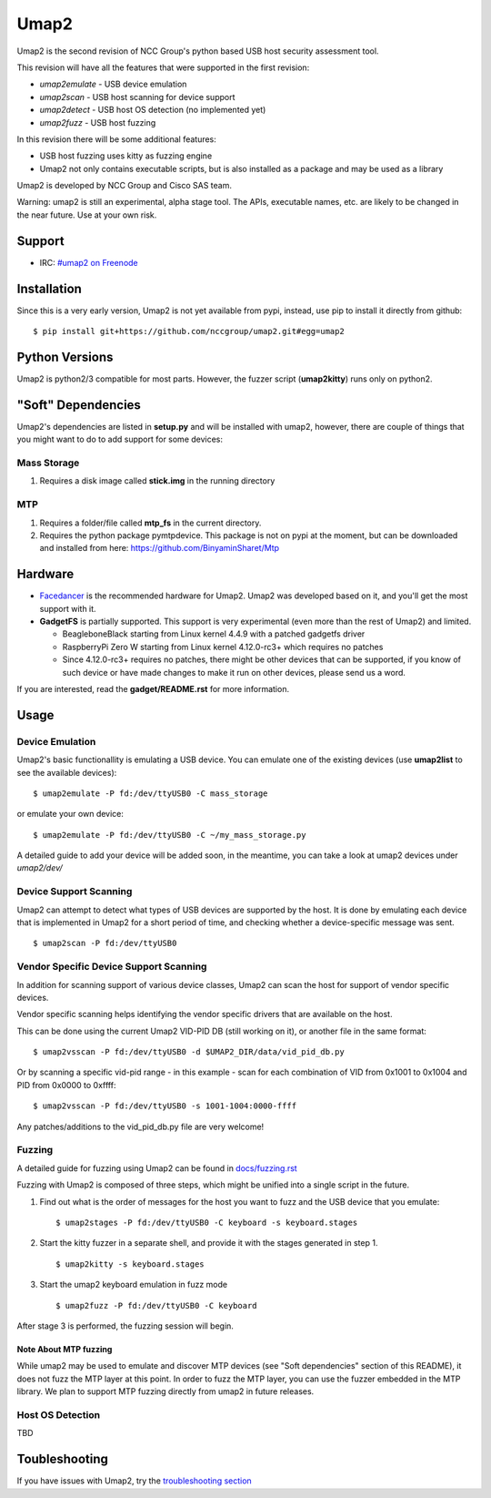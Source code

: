 Umap2
=====

Umap2 is the second revision of NCC Group's
python based USB host security assessment tool.

This revision will have all the features that
were supported in the first revision:

- *umap2emulate* - USB device emulation
- *umap2scan* - USB host scanning for device support
- *umap2detect* - USB host OS detection (no implemented yet)
- *umap2fuzz* - USB host fuzzing

In this revision there will be some additional
features:

- USB host fuzzing uses kitty as fuzzing engine
- Umap2 not only contains executable scripts,
  but is also installed as a package
  and may be used as a library

Umap2 is developed by NCC Group and Cisco SAS team.

Warning: umap2 is still an experimental,
alpha stage tool.
The APIs, executable names, etc. are likely to be changed
in the near future.
Use at your own risk.

Support
-------

- IRC: `#umap2 on Freenode <https://webchat.freenode.net/?channels=umap2>`_
Installation
------------

Since this is a very early version,
Umap2 is not yet available from pypi,
instead, use pip to install it directly from github:

::

    $ pip install git+https://github.com/nccgroup/umap2.git#egg=umap2

Python Versions
---------------

Umap2 is python2/3 compatible for most parts.
However, the fuzzer script (**umap2kitty**) runs only on python2.

"Soft" Dependencies
-------------------

Umap2's dependencies are listed in **setup.py** and will be installed with umap2,
however, there are couple of things that you might want to do to add support
for some devices:

Mass Storage
~~~~~~~~~~~~

1. Requires a disk image called **stick.img** in the running directory

MTP
~~~

1. Requires a folder/file called **mtp_fs** in the current directory.
2. Requires the python package pymtpdevice. This package is not on pypi
   at the moment, but can be downloaded and installed from here:
   https://github.com/BinyaminSharet/Mtp

Hardware
--------

- `Facedancer <http://goodfet.sourceforge.net/hardware/facedancer21/>`_
  is the recommended hardware for Umap2.
  Umap2 was developed based on it, and you'll get the most support with it.
- **GadgetFS** is partially supported.
  This support is very experimental (even more than the rest of Umap2)
  and limited.
  
  - BeagleboneBlack starting from Linux kernel 4.4.9 with a patched gadgetfs
    driver
  - RaspberryPi Zero W starting from Linux kernel 4.12.0-rc3+ which requires
    no patches
  - Since 4.12.0-rc3+ requires no patches, there might be other devices that
    can be supported, if you know of such device or have made changes to make
    it run on other devices, please send us a word.

If you are interested, read the **gadget/README.rst** for more information.

Usage
-----

Device Emulation
~~~~~~~~~~~~~~~~

Umap2's basic functionallity is emulating a USB device.
You can emulate one of the existing devices
(use **umap2list** to see the available devices):

::

    $ umap2emulate -P fd:/dev/ttyUSB0 -C mass_storage

or emulate your own device:

::

    $ umap2emulate -P fd:/dev/ttyUSB0 -C ~/my_mass_storage.py

A detailed guide to add your device will be added soon,
in the meantime, you can take a look at umap2 devices
under *umap2/dev/*

Device Support Scanning
~~~~~~~~~~~~~~~~~~~~~~~

Umap2 can attempt to detect what types of USB devices
are supported by the host.
It is done by emulating each device that is implemented in Umap2
for a short period of time,
and checking whether a device-specific message was sent.

::

    $ umap2scan -P fd:/dev/ttyUSB0

Vendor Specific Device Support Scanning
~~~~~~~~~~~~~~~~~~~~~~~~~~~~~~~~~~~~~~~

In addition for scanning support of various device classes,
Umap2 can scan the host for support of vendor specific devices.

Vendor specific scanning helps identifying the vendor specific drivers
that are available on the host.

This can be done using the current Umap2 VID-PID DB (still working on it),
or another file in the same format:

::

    $ umap2vsscan -P fd:/dev/ttyUSB0 -d $UMAP2_DIR/data/vid_pid_db.py

Or by scanning a specific vid-pid range -
in this example -
scan for each combination of VID from 0x1001 to 0x1004
and PID from 0x0000 to 0xffff:

::

    $ umap2vsscan -P fd:/dev/ttyUSB0 -s 1001-1004:0000-ffff

Any patches/additions to the vid_pid_db.py file are very welcome!

Fuzzing
~~~~~~~

A detailed guide for fuzzing using Umap2 can be found in 
`docs/fuzzing.rst <https://github.com/nccgroup/umap2/blob/master/docs/fuzzing.rst>`_

Fuzzing with Umap2 is composed of three steps,
which might be unified into a single script in the future.

1. Find out what is the order of messages
   for the host you want to fuzz and the
   USB device that you emulate:

   ::

        $ umap2stages -P fd:/dev/ttyUSB0 -C keyboard -s keyboard.stages

2. Start the kitty fuzzer in a separate shell,
   and provide it with the stages generated in step 1.

   ::

        $ umap2kitty -s keyboard.stages

3. Start the umap2 keyboard emulation in fuzz mode

   ::

        $ umap2fuzz -P fd:/dev/ttyUSB0 -C keyboard

After stage 3 is performed, the fuzzing session will begin.

Note About MTP fuzzing
++++++++++++++++++++++

While umap2 may be used to emulate and discover MTP devices
(see "Soft dependencies" section of this README),
it does not fuzz the MTP layer at this point.
In order to fuzz the MTP layer,
you can use the fuzzer embedded in the MTP library.
We plan to support MTP fuzzing directly from umap2 in future releases.

Host OS Detection
~~~~~~~~~~~~~~~~~

TBD

Toubleshooting
--------------

If you have issues with Umap2, try the
`troubleshooting section <https://github.com/nccgroup/umap2/blob/master/docs/troubleshooting.rst>`_
